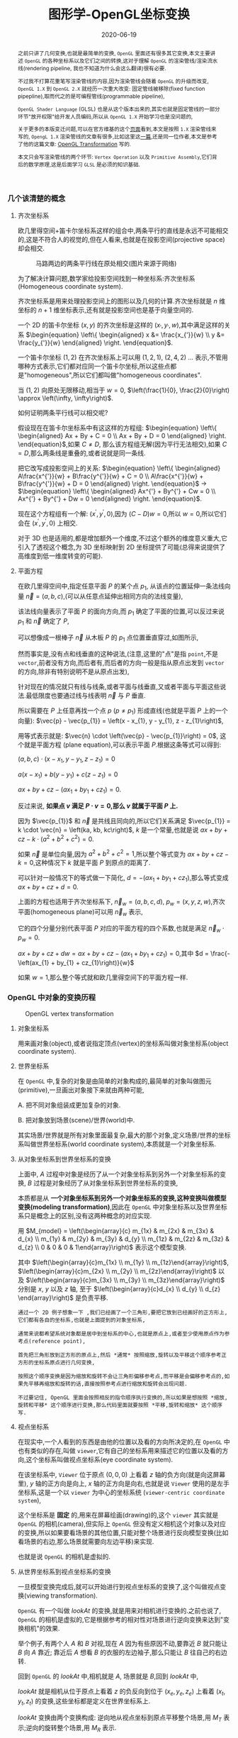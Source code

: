 #+title: 图形学-OpenGL坐标变换
#+date: 2020-06-19
#+index: 图形学-OpenGL坐标变换
#+tags: Graphics
#+begin_abstract
之前只讲了几何变换,也就是最简单的变换, =OpenGL= 里面还有很多其它变换,本文主要讲述 =OpenGL= 的各种坐标系以及它们之间的转换,这对于理解 =OpenGL= 的渲染管线/渲染流水线(rendering pipeline, 我也不知道为什么会这么翻译)很有必要.

不过我不打算花重笔写渲染管线的内容,因为渲染管线会随着 =OpenGL= 的升级而改变, =OpenGL 1.X= 到 =OpenGL 2.X= 就经历一次重大改变: 固定管线被移除(fixed function pipepline),取而代之的是可编程管线(programmable pipeline),

=OpenGL Shader Language= (GLSL) 也是从这个版本出来的,其实也就是固定管线的一部分环节"放开权限"给开发人员编码,所以从 =OpenGL 1.X= 开始学习也是没问题的,

关于更多的本版变迁问题,可以在官方维基的这个[[https://www.khronos.org/opengl/wiki/History_of_OpenGL#OpenGL_1.0_.281992.29][页面]]看到,本文是按照 =1.X= 渲染管线来写的, =OpengL 1.X= 渲染管线的文章有很多,比如这里这[[http://www.songho.ca/opengl/gl_pipeline.html][一篇]],还是同一位作者,本文是参考了他的这篇文章: [[http://www.songho.ca/opengl/gl_transform.html][OpenGL Transformation]] 写的.

本文只会写渲染管线的两个环节: =Vertex Operation= 以及 =Primitive Assembly=,它们背后的数学原理,这是后面学习 =GLSL= 是必须的知识基础.
#+end_abstract


*** 几个该清楚的概念
**** 齐次坐标系

欧几里得空间+笛卡尔坐标系这样的组合中,两条平行的直线是永远不可能相交的,这是不符合人的视觉的,但在人看来,也就是在投影空间(projective space)却会相交.

#+CAPTION: 马路两边的两条平行线在原处相交(图片来源于网络)
[[../../../files/road.jpg]]

为了解决计算问题,数学家给投影空间找到一种坐标系:齐次坐标系(Homogeneous coordinate system).

齐次坐标系是用来处理投影空间上的图形以及几何的计算.齐次坐标就是 $n$ 维坐标的 $n+1$ 维坐标表示,还有就是投影空间也是基于向量空间的.

一个 2D 的笛卡尔坐标 $\left(x, y\right)$ 的齐次坐标是这样的 $\left(x_{'}, y_{'}, w\right)$,其中满足这样的关系 $\begin{equation} \left\{ \begin{aligned} x &= \frac{x_{'}}{w} \\ y &= \frac{y_{'}}{w} \end{aligned} \right. \end{equation}$.

一个笛卡尔坐标 $\left(1, 2\right)$ 在齐次坐标系上可以用 $\left(1, 2, 1\right)$, $\left(2, 4, 2\right)$ ... 表示,不管用哪种方式表示,它们都对应同一个笛卡尔坐标,所以这些点都是"homogeneous",所以它们都叫做"homogeneous coordinates".

当 $\left(1, 2\right)$ 向原处无限移动,相当于 $w = 0$, $\left(\frac{1}{0}, \frac{2}{0}\right) \approx \left(\infty, \infty\right)$.

如何证明两条平行线可以相交呢?

假设现在在笛卡尔坐标系中有这这样的方程组: $\begin{equation} \left\{ \begin{aligned} Ax + By + C = 0 \\ Ax + By + D = 0 \end{aligned} \right. \end{equation}$,如果 $C \neq D$, 那么该方程组无解(因为平行无法相交),如果 $C = D$,那么两条线是重叠的,或者说就是同一条线.

把它改写成投影空间上的关系: $\begin{equation} \left\{ \begin{aligned} A\frac{x^{'}}{w} + B\frac{y^{'}}{w} + C = 0 \\ A\frac{x^{'}}{w} + B\frac{y^{'}}{w} + D = 0 \end{aligned} \right. \end{equation}$ $\longrightarrow$ $\begin{equation} \left\{ \begin{aligned} Ax^{'} + By^{'} + Cw = 0 \\ Ax^{'} + By^{'} + Dw = 0 \end{aligned} \right. \end{equation}$.

现在这个方程组有一个解: $\left(x^{'}, y^{'}, 0\right)$,因为 $\left(C - D\right)w = 0$,所以 $w = 0$,所以它们会在 $\left(x^{'}, y^{'}, 0\right)$ 上相交.

对于 3D 也是适用的,都是增加额外一个维度,不过这个额外的维度意义重大,它引入了透视这个概念,为 3D 坐标映射到 2D 坐标提供了可能(总得来说提供了高维度到低一维度转变的可能).

**** 平面方程

在欧几里得空间中,指定任意平面 $P$ 的某个点 $p_{1}$, 从该点的位置延伸一条法线向量 $\vec{n} = \left(a, b, c\right)$,(可以从任意点延伸出相同方向的法线变量),

该法线向量表示了平面 $P$ 的面向方向,而 $p_{1}$ 确定了平面的位置,可以反过来说 $p_{1}$ 和 $\vec{n}$ 确定了 $P$,

可以想像成一根棒子 $\vec{n}$ 从木板 $P$ 的 $p_{1}$ 点位置垂直穿过,如图所示,

[[../../../files/planeGraph01.png]]

然而事实是,没有点和线垂直的这种说法,(注意,这里的"点"是指 =point=,不是 =vector=,前者没有方向,而后者有,而后者的方向一般是指从原点出发到 =vector= 的方向,除非有特别说明不是从原点出发),

针对现在的情况就只有线与线条,或者平面与线垂直,又或者平面与平面这些说法.最低限度也要通过线与线表明 $\vec{n}$ 与 $P$ 垂直.

所以需要在 $P$ 上任意再找一个点 $p$ ($p \ne p_{1}$) 形成直线(也就是平面 $P$ 上的一个向量): $\vec{p} - \vec{p_{1}} = \left(x - x_{1}, y - y_{1}, z - z_{1}\right)$,

用等式表示就是: $\vec{n} \cdot \left(\vec{p} - \vec{p_{1}}\right) = 0$, 这个就是平面方程 (plane equation),可以表示平面 $P$.根据这条等式可以得到:

$\left(a, b, c\right) \cdot \left(x - x_{1}, y - y_{1}, z - z_{1}\right) = 0$

$a\left(x - x_{1}\right) + b\left(y - y_{1}\right) + c\left(z - z_{1}\right) = 0$

$ax + by + cz - \left(ax_{1} + by_{1} + cz_{1}\right) = 0$.

反过来说, *如果点 $v$ 满足 $P \cdot v = 0$,那么 $v$ 就属于平面 $P$ 上.*

因为 $\vec{p_{1}}$ 和 $\vec{n}$ 是共线且同向的,所以它们关系满足 $\vec{p_{1}} = k \cdot \vec{n} = \left(ka, kb, kc\right)$, $k$ 是一个常量,也就是说 $ax + by + cz - k \cdot \left(a^{2} + b^{2} + c^{2}\right) = 0$.

如果 $\vec{n}$ 是单位向量,因为 $a^{2} + b^{2} + c^{2} = 1$,所以整个等式变为 $ax + by + cz - k = 0$,这种情况下 $k$ 就是平面 $P$ 到原点的距离了.

可以针对一般情况下的等式做一下简化, $d = - \left(ax_{1} + by_{1} + cz_{1}\right)$,那么等式变成 $ax + by + cz + d = 0$.

上面的方程也适用于齐次坐标系下, $\vec{n}_{w} = \left(a, b, c ,d\right)$, $p_{w} = \left(x, y, z, w\right)$,齐次平面(homogeneous plane)可以用 $\vec{n}_{w}$ 表示,

它的四个分量分别代表平面 $P$ 对应的平面方程的四个系数,也就是满足 $\vec{n}_{w} \cdot p_{w} = 0$.

$ax + by + cz + dw = ax + by + cz - \left(ax_{1} + by_{1} + cz_{1}\right) = 0$,其中 $d = \frac{-\left(ax_{1} + by_{1} + cz_{1}\right)}{w}$

如果 $w = 1$,那么整个等式就和欧几里得空间下的平面方程一样.


*** OpenGL 中对象的变换历程

#+CAPTION: OpenGL vertex transformation
[[../../../files/gl_transform02.png]]

**** 对象坐标系

用来画对象(object),或者说指定顶点(vertex)的坐标系叫做对象坐标系(object coordinate system).

**** 世界坐标系

在 =OpenGL= 中,复杂的对象是由简单的对象构成的,最简单的对象叫做图元(primitive),一旦画出对象接下来就由两种可能,

A. 把不同对象组装成更加复杂的对象.

B. 把对象放到场景(scene)/世界(world)中.

其实场景/世界就是所有对象里面最复杂,最大的那个对象,定义场景/世界的坐标系叫做世界坐标系(world coordinate system),本质就是一个对象坐标系.

**** 从对象坐标系到世界坐标系的变换

上面中, $A$ 过程中对象是经历了从一个对象坐标系到另外一个对象坐标系的变换, $B$ 过程是对象经历了从对象坐标系到世界坐标系的变换,

本质都是从 *一个对象坐标系到另外一个对象坐标系的变换,这种变换叫做模型变换(modeling transformation)*,因此在 =OpenGL= 中对象坐标系以及世界坐标系只是概念上的区别,没有这两种概念的对应实现.

用 $M_{model} = \left(\begin{array}{c} m_{1x} & m_{2x} & m_{3x} & d_{x} \\ m_{1y} & m_{2y} & m_{3y} & d_{y} \\ m_{1z} & m_{2z} & m_{3z} & d_{z} \\ 0 & 0 & 0 & 1\end{array}\right)$ 表示这个模型变换.

其中 $\left(\begin{array}{c}m_{1x} \\ m_{1y} \\ m_{1z}\end{array}\right)$, $\left(\begin{array}{c}m_{2x} \\ m_{2y} \\ m_{2z}\end{array}\right)$ 以及 $\left(\begin{array}{c}m_{3x} \\ m_{3y} \\ m_{3z}\end{array}\right)$ 分别是 $x$, $y$ 以及 $z$ 轴, 至于 $\left(\begin{array}{c}d_{x} \\ d_{y} \\ d_{z} \end{array}\right)$ 是负责平移.

#+BEGIN_EXAMPLE
通过一个 2D 例子想象一下 ,我们已经画了一个三角形,要把它放到已经画好的正方形上,它们都有各自的坐标系,也就是上面提到的对象坐标系,

通常来说都希望系统对象都是居中到坐标系的中心,也就是原点上,或者至少使用原点作为参考点(reference point),

首先把三角形放到正方形的原点上,然后 *通常* 按照缩放,旋转以及平移这个顺序参考正方形的坐标系原点进行几何变换,

按照这个顺序变换是因为缩放和旋转不会让三角形偏移参考点,而平移是会偏移参考点的,如果先平移再缩放和旋转的话,直接按照参考点进行缩放和旋转会出现问题.

不过要记住, OpenGL 里面会按照相反的指令顺序执行变换的,所以如果是想按照 *缩放,旋转和平移* 这个顺序进行变换,那么代码里面就要按照 *平移,旋转和缩放* 这个顺序写.
#+END_EXAMPLE

**** 视点坐标系

在现实中,一个人看到的东西是由他的位置以及看的方向所决定的,在 =OpenGL= 中也有类似的存在,叫做 =viewer=,它有自己的坐标系用来描述它的位置以及看的方向,这个坐标系叫做视点坐标系(eye coordinate system).

在该坐标系中, =Viewer= 位于原点 $\left(0, 0, 0\right)$ 上看着 $z$ 轴的负方向(就是向这屏幕里), $y$ 轴的正方向是向上, $x$ 轴的正方向是向右,也就是说 =Viewer= 使用的是左手坐标系,这是一个以 =viewer= 为中心的坐标系统 (=viewer-centric coordinate system=),

这个坐标系是 *固定* 的,用来在屏幕绘画(drawing)的,这个 =viewer= 其实就是 =OpenGL= 的相机(camera),但实际上 =OpenGL= 但没有定义相机这个对象以及对应的变换,所以如果要看场景的其他位置,只能对整个场景进行反向模型变换(比如看场景的右边,那么场景就需要向左边平移)来实现.

也就是说 =OpenGL= 的相机是虚拟的.

**** 从世界坐标系到视点坐标系的变换

一旦模型变换完成后,就可以开始进行到视点坐标系的变换了,这个叫做视点变换(viewing transformation).

=OpenGL= 有一个叫做 $lookAt$ 的变换,就是用来对相机进行变换的.之前也说了, =OpenGL= 的相机是虚拟的,它是根据参考的相对性对场景进行逆向变换来达到"变换相机"的效果.

举个例子,有两个人 $A$ 和 $B$ 对视,现在 $A$ 因为有些原因不动,要靠近 $B$ 就只能让 $B$ 向 $A$ 靠近; 靠近后 $A$ 想看 $B$ 的衣服的左边袖子,那么只能让 $B$ 往自己的右边转.

回到 =OpenGL= 的 $lookAt$ 中,相机就是 $A$, 场景就是 $B$,回到 $lookAt$ 中,

$lookAt$ 就是相机从位于原点上看着 $z$ 的负反向到位于 $\left(x_{e}, y_{e}, z_{e}\right)$ 上看着 $\left(x_{t}, y_{t}, z_{t}\right)$ 的变换,这些坐标都是定义在世界坐标系上.

$lookAt$ 变换由两个变换构成: 逆向地从视点坐标到原点平移整个场景,用 $M_{T}$ 表示;逆向的旋转整个场景,用 $M_{R}$ 表示.

$M_{view} = M_{R}M_{T} = \left(\begin{array}{c} r_{1} & r_{4} & r_{7} & 0 \\ r_{2} & r_{5} & r_{8} & 0 \\ r_{3} & r_{6} & r_{9} & 0 \\ 0 & 0 & 0 & 1 \end{array}\right)\left(\begin{array}{c} 0 & 0 & 0 & d_{x} \\ 0 & 0 & 0 & d_{y} \\ 0 & 0 & 0 & d_{z} \\ 0 & 0 & 0 & 1 \end{array}\right)$.

首先是平移,因为是场景的反向平移,所以 $M_{T} = \left(\begin{array}{c} 1 & 0 & 0 & -x_{e} \\ 0 & 1 & 0 & -y_{e} \\ 0 & 0 & 1 & -z_{e} \\ 0 & 0 & 0 & 1\end{array}\right)$.

然后是旋转,同样也是反向旋转的,比如相机看一个对象的上方时候,相当于场景围绕自身原点往下旋转.

#+CAPTION: 相机看小黄鸭的顶部
[[../../../files/gl_camera03.gif]]

这个图的意思是相机还是在原来的位置(也就是浅色橙线)看着原来的方向,小黄鸭往下旋转相当于相机围绕小黄鸭反方向旋转.

#+CAPTION: 相机看小黄鸭的正前方
[[../../../files/gl_camera04.gif]]

这图同理,如上.

那么这个旋转的矩阵应该怎么求出来呢?还是按照上面的图来看,其实就是求出小黄鸭旋转的逆矩阵.

这么理解,先把相机看做场景种的一个对象,整个场景旋转,这个时候相机看到的内容还是一样的;然后单独把相机还原到场景旋转前的位置上,这个还原的变换也就是世界坐标旋转的逆矩阵了.

假设相机的变换矩阵是 $M_{r} = \left(\begin{array}{c} l_{x} & u_{x} & f_{x} & 0 \\ l_{y} & u_{y} & f_{y} & 0 \\ l_{z} & u_{z} & f_{z} & 0 \\ 0 & 0 & 0 & 1 \end{array}\right)$, 那么 $M_{R} = M_{r}^{-1} = M_{r}^{T} = \left(\begin{array}{c} l_{x} & l_{y} & l_{z} & 0 \\ u_{x} & u_{y} & u_{z} & 0 \\ f_{x} & f_{y} & f_{z} & 0 \\ 0 & 0 & 0 & 1\end{array}\right)$ (由于 $M_{r}$ 是一个正交坐标系,而正交坐标系的逆矩阵就是它的转置矩阵).

相机现在是位于 $\left(x_{e}, y_{e}, z_{e}\right)$ 看着 $\left(x_{t}, y_{t}, z_{t}\right)$ 的,以相机作为原点建立一个正交坐标系,只要求出该坐标系的三个基底变量就可以解得该矩阵.

我们很容易得到 $\left(f_{x}, f_{y}, f_{z}\right)$,也就是从看的目标的位置到相机的位置: $forward = \left(x_{t}, y_{t}, z_{t}\right) - \left(x_{e}, y_{e}, z_{e}\right)$,然后求出 $forward$ 的单位向量 $f$;

然后把给出的(*如果没给出就用 $\left(0, 1, 0\right)$*)向上方向的向量 $up$ 与 $f$ 进行叉积乘法(注意: $up$ 和 $f$ 不一定是垂直的,但两者必定会在同一个平面上),求出同时垂直于它们的向量 $left$,并且求出单位向量 $f$;

最后对 $f$ 和 $l$ 进行叉积乘法求出同时垂直于它们的向量 $u$,这样三个基底变量就解出了.

*到了这一步,整个 =Vertex Operation= 环节就完成了*.

在 =OpenGL= 里面,模型变换和视点变换是集成为一个阶段

***** 光线变换

别忘记还有光线的存在,如果开发人员启用了光照(lighting)那么就得计算光线,但是模拟现实光线的运算量是十分大的.

目前的硬件条件下只能对现实光线进行简化或者另外一种取代方案, *于是, =OpenGL= 用了法线向量来计算计算特定的顶点或者平面接收了多少光(光的强度)*,

光照的具体计算以后再讨论,目前先了解法线向量的变换.

=OpenGL= 里面的法线向量只能添加到顶点上,这和在数学中学到的不一样: 在三维空间中,点没有方向,没有线和点垂直的说法,只垂直于表面.

这是因为在现实世界中,表面可能不是平的,如果给表面找法线可以找到无数法线,而计算机的曲面都是由多个小平面堆砌而成的,同样道理,曲线是由多条短小直线构成的,所以法线干脆给到构成平面的所有顶点上.

=OpenGL= 会先找出顶点 $v_{1}$ 附近的其它顶点($v_{2}$ 和 $v_{3}$),这些顶点能够构成平面,三个顶点就能确定一个平面了,根据这些点构成的平面就能计算出平面的法线向量 $\vec{n}$ (就是用三个点构造出两个向量,然后通过这两个向量的叉积求出法线向量),

它就是顶点($v_{1}$, $v_{2}$ 和 $v_{3}$)的法线向量了,为了到光照计算得到正确结果, =OpenGL= 要求法线向量规范化,也就是变成单位向量.

要注意,$\vec{n}$ 是同时垂直于三个顶点才能说垂直于其中某一个顶点,同时垂直于三个顶点意味垂直三个顶点所处的平面上(所以这并非说 $\vec{n}$ 垂直于 $\vec{v_{1}}$ 这条由原点和顶点 $\vec{v_{1}}$ 定义的直线, $v_{2}$, $v_{3}$ 同理).

[[../../../files/gl_normaltransform02.png]]

那么问题来了,如果三个顶点发生经过 $M_{modelview}$ 变换后,$\vec{n}$ 会发生什么变化呢?

可以肯定的是 $\vec{n}$ 和 $v_{1}$, $v_{2}$ 以及 $v_{3}$ 的经历的变换肯定是不一样的,找个反例就知道了: $\left(1, 0, 0\right)$ 和 $\left(0, 1, 0\right)$ 的法线向量 $\left(0, 0, 1\right)$,

沿 $y$ 轴正方向平移2个单位得到 $\left(1, 2, 0\right)$ 以及 $\left(0, 3, 0\right)$,法线向量变成 $\left(0, 0, 3\right)$,而不是变成 $\left(0, 2, 1\right)$,按照单位向量标准来看法线变量还没变.

我们先换到齐次坐标系下看待这问题,可以把 $\vec{n} = \left(n_{x}, n_{y}, n_{z}, n_{w}\right)$ 看做一个齐次平面 $P$, $v = \left(x, y, z, w\right)$ 是该平面上的任意一点,

所以 $n \cdot v =  \left(\begin{array}{c} n_{x} & n_{y} & n_{z} & n_{w}\end{array}\right) \left(\begin{array}{c}x \\ y \\ z \\ w\end{array}\right) = 0$,而 $\vec{n}$ 已经是一个变换了.

把这个平面方程改一下就可以推导出法线变换了: $nM_{modelview}^{-1}M_{modelview}v =  \left(\begin{array}{c} n_{x} & n_{y} & n_{z} & n_{w}\end{array}\right) M_{modelview}^{-1}M_{modelview} \left(\begin{array}{c}x \\ y \\ z \\ w\end{array}\right) = 0$.

其中 $M_{modelview} \left(\begin{array}{c}x \\ y \\ z \\ w\end{array}\right)$ 就是我们前面提到从对象坐标变换到视点坐标的过程,那么 $\left(\begin{array}{c} n_{x} & n_{y} & n_{z} & n_{w}\end{array}\right) M_{modelview}^{-1}$ 就是我们想要法线向量变换.

整个方程是这样的意思: 从对象坐标到视点坐标变换得到的顶点 $M_{modelview} \left(\begin{array}{c}x \\ y \\ z \\ w\end{array}\right)$ 是变换后的平面 $\left(\begin{array}{c} n_{x} & n_{y} & n_{z} & n_{w}\end{array}\right) M_{modelview}^{-1}$ 上的一个点.

https://www.cs.upc.edu/~robert/teaching/idi/normalsOpenGL.pdf

https://wordsandbuttons.online/interactive_guide_to_homogeneous_coordinates.html

http://www.glprogramming.com/red/appendixf.html

**** 3D转化成2D图像

当求出对象的视点坐标后,就需要把 3D 场景转化为 2D 图像了,因为计算机显示器就是一个 2D 平面,这需要把 3D 投影到计算机屏幕上称成为一张 2D 图片.

这一个过程经历3个步骤,

*第一步* 选择相机看到的内容,因为相机是不能看到完整场景的(不可能看到无限远),所以要先求出相机看到空间范围,因此需要求出哪些顶点是在视野范围内的,

之前几个阶段用到的顶点的坐标都是 $\left(x, y, z, w\right)$, $w=1$ 的这种形式,确定顶点是否在视野内的是由根据 $w$ 的值来决定的,

所以现在不能单纯地把 $w$ 设定为 1,这需要经过计算,最后得到的坐标叫做裁剪坐标(clip coordinates): $\left(x_{clip}, y_{clip}, z_{clip}, w_{clip}\right)$.

这个过程叫做视截体剔除(frustum culling)/裁剪(clipping),最后会看到的空间形状形成一个几何体(下面会有图片),

这个步骤除了裁剪外,还会计算顶点投影后的坐标,所以这个过程也叫做投影变换(projection transformation).


*第二步*,把看到的空间范围映射到一个"容器"中,这个"容器"使用了一个坐标系叫做标准化设备坐标(normalized device coordinates),简称 =NDC=.

任何超出这个"容器"的顶点都不会被渲染,这一步就是把上面计算得到的空间范围缩放到这个"容器"里面.

这个"容器"是一个立方体,使用的是左手坐标系,三轴的范围分别都是 $\left[-1, 1\right]$.(下面会有图),除此以外还需要把从上一步得到的齐次坐标转化成 3D 坐标,

这所有的工作其实只需要一步即可, $\left(x_{clip}, y_{clip}, z_{clip}, w_{clip}\right)$ 变成正常 3D 坐标 =NDC=: $\left(x_{ndc}, y_{ndc}, z_{ndc}\right) = \left(\frac{x_{clip}}{w_{clip}}, \frac{y_{clip}}{w_{clip}}, \frac{z_{clip}}{w_{clip}}\right)$.

所以,不满足这个条件 $-w_{clip} \leq x_{clip}, y_{clip}, z_{clip} \leq w_{clip}$ 的顶点都会被丢弃,因为 $-1 \leq x_{ndc}, y_{ndc}, z_{ndc} \leq 1$.

这个过程叫做 =NDC= 变换(NDC transformation).相信你已经发现 =NDC= 的每个分量其实就是一个比例,什么之间比例呢?这就涉及到 =NDC= 的作用了,它是用来适配视口(viewport)的,

比如 =NDC= 的 $x_{n}$ 分量就是裁剪坐标 $x_{clip}$ 与视口宽度的 *一半* 的比例,通过这个比例以及视口的尺寸就可以计算出点在视口中的实际位置.


*第三步*,就是把裁剪空间里面的内容适配到视口上,这一步叫视口变换(viewport transformation), =NDC= 是一个比例集合,通过这个比例集合可以计算出一个顶点输出到视口上的位置,

通俗点说就是计算出这个顶点要显示在哪个像素上,如何描述像素的位置呢?这就需要一个概念叫做窗口坐标(window coordinate)/屏幕坐标(screen coordinates)了.

屏幕坐标系就是以屏幕左上角为原点,向右为 $+x$, 向下为 $+y$,一个像素为一个单位的坐标系,假设视口是一个左上角位于屏幕的 $\left(x, y\right)$ 并且宽和高分别为 $w$ 和 $h$ 的矩形,

那么 =NDC= 显示在屏幕的位置,也就是对应的屏幕坐标就是 $\left(\begin{array}{c}x_{w} \\ y_{w} \\ z_{w}\end{array}\right) = \left(\begin{array}{c} \frac{w}{2} \cdot x_{ndc} + (x + \frac{w}{2}) \\ \frac{h}{2} \cdot y_{ndc} + (x + \frac{h}{2}) \\ \frac{f-n}{2} \cdot z_{ndc} + \frac{f+n}{2} \end{array}\right)$.

$z_{w}$ 值决定了一个顶点会不会被渲染出来,比如拍照的时候被挡住的东西不会被拍到,这里以后会详细简述的.

一旦计算完后,就要把内容渲染到视口上了(也就是转化成像素),这过程叫做光栅化(raterization),这个过程不是本文的重点,以后会说.

视口变换这一步很简单,该讲的都讲完了,重点是前面两步.

*到了这一步,其实整个 =Primitive Assembly= 环节就完成了*.


***** 从视点坐标到裁剪坐标的变换,再到标准化设备坐标.

先看一下如何选择相机看到的内容,有两种选择方案,如下,

#+CAPTION: 透视投影(投影相机看到的内容)
[[../../../files/gl_perspective.png]]

#+CAPTION: 正交投影(正交相机看到的内容)
[[../../../files/gl_orthographic.png]]

图中的两个多边体分别就是眼睛能够看到的空间,选择相机的内容就是构建出这两个多边体,这两个多边体叫做视体(view volume),第一个是截了头的锥体(frustum),第二个是长方体.

构造这两个多边体都只需要 6 个参数,分别是 $l(eft)$, $r(ight)$, $b(ottom)$, $t(op)$, $n(ear)$ 以及 $f(ar)$,为了区分方向,我们让这 6 个参数要满足这样的关系 $\begin{equation} \left\{ \begin{aligned} 0 < l &< r \\ 0 < b &< t \\ 0 < n &< f\end{aligned} \right. \end{equation}$.

可以看到每个多边体都有两个比较深色的平面,离相机近叫做近裁剪平面(near plane / near clipping plane),远的叫做远裁剪平面(far plane / far clipping plane).

(你可能会问为什么看到的内容不是从相机位置到远处,而是要截头呢?截掉尾部很好理解,那是因为人不可能看到无限远,而从相机位置,也就是 $z = 0$ 会影响齐次坐标到 =NDC= 的计算,看过整个推导后可以回过来重新思考一下.)

这两种选择方案分别叫做: 透视投影(perspective projection)以及正交投影(orthographic projection). *在 OpenGL 中,视点空间上的点会被投影到近裁剪平面上,所以近裁剪平面也叫投影平面(projection plane)*.

****** 透视投影

这种投影符合人的视觉: 两条平行线会随着距离边远而慢慢靠近,最后在无限的远处进行相交(可以参考上面齐次方程里面的那张图).

这有一个信息:一个点坐标的 $z$ 分量与它的 $x$ 和 $y$ 分别存在某种联系.在后面的推导中可以证明这个信息是对的.

现在找出透视投影的矩阵,首先目前已经知道的信息有:

1. 计算出坐标的 $w$ 用于之后的裁剪,再把坐标变换成标准化设备坐标系,
2. 顶点会被投影到近裁剪平面上

#+CAPTION: 透视投影2
[[../../../files/gl_projectionmatrix01.png]]

这里第一个就是透视的截头锥体,第二个是标准化设备坐标系.

假设投影矩阵 $M_{projection} = \left(\begin{array}{c} x_{l} & x_{u} & x_{f} & x \\ y_{l} & y_{u} & y_{f} & y \\ z_{l} & z_{u} & z_{f} & z \\ w_{l} & w_{u} & w_{f} & w \end{array}\right)$,那么变换过程就是: $\left(\begin{array}{c} x_{clip} \\ y_{clip} \\ z_{clip} \\ w_{clip} \end{array}\right) = M_{projection}\left(\begin{array}{c}x_{eye} \\ y_{eye} \\ z_{eye} \\ w_{eye}\end{array}\right)$, 把裁剪后剩下的顶点变换成 =NDC=, $\left(\begin{array}{c}x_{ndc} \\ y_{ndc} \\ z_{ndc}\end{array}\right) = \left(\begin{array}{c}\frac{x_{clip}}{w_{clip}} \\ \frac{y_{clip}}{w_{clip}} \\ \frac{z_{clip}}{w_{clip}} \end{array}\right)$.

下图展示了一个视点空间上的点 $v_{e} = \left(x_{e}, y_{e}, z_{e}\right)$ 如何投影到近裁剪平面的点 $v_{clip} = \left(x_{p}, y_{p}, z_{p}\right)$ 上.

[[../../../files/gl_projectiomat.png]]

从俯视图可以看到 $x_{e}$ 投影到 $x_{p}$ 上,可以看到原点加上 $v_{e}$ 配合 $z$ 轴可以组成一个三角形,而原点加上 $v_{p}$ 配合 $z$ 轴同样可组成一个三角形,并且两个三角形是相似三角形.

根据这个关系可以得到 $\frac{x_{p}}{x_{e}} = \frac{-n}{z_{e}}$,所以 $x_{p} = \frac{-nx_{e}}{z_{e}} = \frac{nx_{e}}{-z_{e}}$.

从侧视图也可以看出两个相似三角形, $y_{e}$ 投影到 $y_{p}$ 上,根据关系可以的 $\frac{y_{p}}{y_{e}} = \frac{-n}{z_{e}}$,所以 $y_{p} = \frac{-ny_{e}}{z_{e}} = \frac{ny_{e}}{-z_{e}}$.

注意, $x_{p}$ 和 $y_{p}$ 都取决于 $z_{e}$,且成反比关系,考虑到后面还有 =NDC= 转换: $\left(\begin{array}{c}x_{ndc} \\ y_{ndc} \\ z_{ndc}\end{array}\right) = \left(\begin{array}{c}\frac{x_{clip}}{w_{clip}} \\ \frac{y_{clip}}{w_{clip}} \\ \frac{z_{clip}}{w_{clip}} \end{array}\right)$,索性把 $w_{clip}$ 取为 $-z_{eye}$ (取负号是因为 =NDC= 用的左手坐标系),

所以 $w_{p}$ 坐标设定成 $-z_{e}$,透视投影过程变成 $\left(\begin{array}{c} x_{p} \\ y_{p} \\ z_{p} \\ w_{p} \end{array}\right) = \left(\begin{array}{c} x_{l} & x_{u} & x_{f} & x \\ y_{l} & y_{u} & y_{f} & y \\ z_{l} & z_{u} & z_{f} & z \\ 0 & 0 & -1 & 0 \end{array}\right) \left(\begin{array}{c}x_{e} \\ y_{e} \\ z_{e} \\ w_{e}\end{array}\right)$,这样透视投影矩阵的第4行就确定了.

既然如此,那么 $x_{clip}$ 以及 $y_{clip}$ 是不是可以分别取 $nx_{eye}$ 以及 $ny_{eye}$ 了吗?还不能这么断言,需要找到 $v_{clip}$ 到 $v_{ndc}$: $\left(x_{n}, y_{n}, z_{n}\right)$ 之间映射关系,也就是需要找出 $x_{p}$, $y_{p}$ 和 $z_{p}$ 分别到 $x_{n}$, $y_{n}$ 和 $z_{n}$ 的关系.

首先是 $x_{p}\longrightarrow x_{n}: \left[l, r\right] \longrightarrow \left[-1, 1\right]$ 以及 $y_{p}\longrightarrow y_{n}: \left[t, b\right] \longrightarrow \left[-1, 1\right]$.

对于 $x_{p}\longrightarrow x_{n}$, 先假设下面函数图对应的函数为 $x_{n} = k \cdot x_{p} + c$,

#+CAPTION: Mapping from $x_{p}$ to $x_{n}$
[[../../../files/gl_projectionmatrix05.png]]

$k$ 实际上就是直线的斜率,也就是三角形的高比底边,所以 $k = \frac{1-\left(-1\right)}{r-l} = \frac{2}{r-l}$.

最后把 $\left(l, -1\right)$ 或者 $\left(r, 1\right)$ 代入假设的等式中,这里就用 $\left(r, 1\right)$ 代入,得到 $1 = \frac{2r}{r-l} + c$, 得到

$\begin{equation} \begin{aligned} c &= 1 - \frac{2r}{r-l} \\ &= \frac{r-l}{r-l} - \frac{2r}{r-l} \\ &= \frac{r-l-2r}{r-l} \\ &= -\frac{r+l}{r-l}\end{aligned}\end{equation}$,

所以 $x_{n} = \frac{2x_{p}}{r-l} - \frac{r+l}{r-l}$.

对于 $y$,同样先假设 先假设 $y_{n} = k \cdot y_{p} + c$,同样的推导过程(过程就省略了),最后得出 $y_{n} = \frac{2y_{p}}{t-b} - \frac{t+b}{t-b}$.

#+CAPTION: Mapping from $y_{p}$ to $y_{n}$
[[../../../files/gl_projectionmatrix06.png]]

然后把 $x_{p} = \frac{nx_{e}}{-z_{e}}$ 以及 $y_{p} = \frac{ny_{e}}{-z_{e}}$ 代入上面求得的等式中,

$\begin{equation}\begin{aligned} x_{n} &= \frac{2x_{p}}{r-l} - \frac{r+l}{r-l} \\ &= \frac{2 \cdot \frac{n \cdot x_{e}}{-z_{e}}}{r-l} - \frac{r+l}{r-l} \\ &= \frac{2n \cdot x_{e}}{\left(r-l\right)\left(-z_{e}\right)} - \frac{r+l}{r-l} \\ &= \frac{\frac{2n}{r-l} \cdot x_{e}}{-z_{e}} - \frac{r+l}{r-l} \\ &= \frac{\frac{2n}{r-l} \cdot x_{e}}{-z_{e}} + \frac{\frac{r+l}{r-l} \cdot z_{e}}{-z_{e}} \\ &= \left(\frac{2n}{r-l} \cdot x_{e} + \frac{r+l}{r-l} \cdot z_{e}\right) / -z_{e} \end{aligned} \end{equation}$ 以及 $\begin{equation}\begin{aligned} y_{n} &= \frac{2y_{p}}{t-b} - \frac{t+b}{t-b} \\ &= \frac{2 \cdot \frac{n \cdot y_{e}}{-z_{e}}}{t-b} - \frac{t+b}{t-b} \\ &= \frac{2n \cdot y_{e}}{\left(t-b\right)\left(-z_{e}\right)} - \frac{t+b}{t-b} \\ &= \frac{\frac{2n}{t-b} \cdot y_{e}}{-z_{e}} - \frac{t+b}{t-b} \\ &= \frac{\frac{2n}{t-b} \cdot y_{e}}{-z_{e}} + \frac{\frac{t+b}{t-b} \cdot z_{e}}{-z_{e}} \\ &= \left(\frac{2n}{t-b} \cdot y_{e} + \frac{t+b}{t-b} \cdot z_{e}\right) / -z_{e} \end{aligned} \end{equation}$.

从转换到 =NDC= 逆推回去可以得到 $x_{p} = \frac{2n}{r-l} \cdot x_{e} + \frac{r+l}{r-l} \cdot z_{e}$ 以及 $y_{p} = \frac{2n}{t-b} \cdot y_{e} + \frac{t+b}{t-b} \cdot z_{e}$,因此 $M_{projection} = \left(\begin{array}{c} \frac{2n}{r-l} & 0 & \frac{r+l}{r-l} & 0 \\ 0 & \frac{2n}{t-b} & \frac{t+b}{t-b} & 0 \\ z_{l} & z_{u} & z_{f} & z \\ 0 & 0 & -1 & 0 \end{array}\right)$,

这样一来,透视投影的矩阵就只剩下第 3 行,也就是 $z_{p}\longrightarrow z_{n}$ 轴的关系了,这个不像前面那样,再整理一下当前已知信息:

1. 投影的点都是在近裁剪平面上的,

2.  =OpenGL= 需要它能够用于裁剪以及深度测试(depth test) 的唯一 $z_{p}$ 值,并且还能够反投影(unproject/inverse transform),

3. $x_{p}$ 以及 $y_{p}$ 取决于 $z_{e}$

根据第三条信息可以知道 $z_{p}$ 不取决于 $x_{e}$ 以及 $y_{e}$, 所以可以得到 $M_{projection} = \left(\begin{array}{c} \frac{2n}{r-l} & 0 & \frac{r+l}{r-l} & 0 \\ 0 & \frac{2n}{t-b} & \frac{t+b}{t-b} & 0 \\ 0 & 0 & z_{f} & z \\ 0 & 0 & -1 & 0 \end{array}\right)$.

再根据 $\left(\begin{array}{c}x_{ndc} \\ y_{ndc} \\ z_{ndc}\end{array}\right) = \left(\begin{array}{c}\frac{x_{clip}}{w_{clip}} \\ \frac{y_{clip}}{w_{clip}} \\ \frac{z_{clip}}{w_{clip}} \end{array}\right)$,可以得到 $z_{n} = z_{p}/w_{p} = \frac{z_{f} \cdot z_{e} + z \cdot w_{e}}{-z_{e}}$,因为在视点空间上, $w_{e} = 1$, 所以 $z_{n} = \frac{z_{f} \cdot z_{e} + z}{-z_{e}}$.

还是根据变换到 =NDC= 的过程: $\left[-n,-f\right] \longrightarrow \left[-1, 1\right]$,把 $\left(-n, -1\right)$ 以及 $\left(-f, 1\right)$ 代入到上面的等式中, $\begin{equation}\left\{\begin{aligned} -1 = \frac{-z_{f} \cdot n + z}{n} \\ 1 = \frac{-z_{f} \cdot f + z}{f} \end{aligned} \right. \longrightarrow \left\{\begin{aligned} -n = -z_{f} \cdot n + z \\ f = -z_{f} \cdot f + z \end{aligned} \right. \end{equation}$.

把其中一个等式改写成以 $z$ 作为因变量的等式,这里采用第一个: $z = z_{f} \cdot n - n$,再把这个等式代入另外一个等式中,得到

$f = -z_{f} \cdot f + z_{f} \cdot n - n \longrightarrow f + n = -\left(f - n\right)z_{f} \longrightarrow z_{f} = -\frac{f+n}{f-n}$, 这样就得到 $z_{f}$ 了,把 $z_{f}$ 再代入回第一个等式中,得到 $\frac{f+n}{f-n} \cdot n + z = -n \longrightarrow z = -n - \frac{f+n}{f-n} \cdot n = -\frac{2fn}{f-n}$,

根据结果 $\begin{equation} \left\{ \begin{aligned} z_{f} = -\frac{f+n}{f-n} \\ z = -\frac{2fn}{f-n} \end{aligned} \right. \end{equation}$,可以得出 $z_{n} = \frac{-\frac{f+n}{f-n}z_{e} - \frac{2fn}{f-n}}{-z_{e}}$,以及得出透视投影矩阵 $M_{projection} = \left(\begin{array}{c} \frac{2n}{r-l} & 0 & \frac{r+l}{r-l} & 0 \\ 0 & \frac{2n}{t-b} & \frac{t+b}{t-b} & 0 \\ 0 & 0 & -\frac{f+n}{f-n} & -\frac{2fn}{f-n} \\ 0 & 0 & -1 & 0 \end{array}\right)$.

*再观察 $z_{n}$ 以及 $z_{e}$ 的关系可以发现它们根本就不成线性关系,且成反比关系*, $z_{e}$ 越大, $z_{n}$ 越小,并且 $z_{n}$ 的变化也会变小,这意味着在裁剪近平面附近的顶点的精准度会很高,在裁剪远平面附近的顶点精准度会很低.

也就是说, *如果 $\left[-n, -f\right]$ 的范围越大,裁剪远平面附近顶点的 $z_{e}$ 的一个细微的改变越不会对该顶点转化成 =NDC= 后的 $z_{n}$ 造成影响,假设在裁剪远平面附近有位置十分接近(只是 $z_{e}$ 相差一点点)的两个顶点,这两个顶点在转化成 =NDC= 后极可能会重合在一起,这就是深度精确问题/z冲突(depth precision problem/depth buffer precision problem/z-fighting)*,

这个时候需要减少 $n$ 和 $f$ 之间的距离来最小化这个问题.

#+CAPTION: 比较不同深度下的精确度
[[../../../files/gl_projectionmatrix07.png]]

*题外话*,很多图形库的设定投影相机的函数需要视场角(fov), 裁剪平面的宽高比(aspect)以及近裁剪平面(n)以及远裁剪平面(f)作为输入参数.

以 =three.js= 为例,并非用前面提到6个参数设定相机,不过两者其实是有联系的,毕竟内部还是使用6参数来设定相机的.

$fov$ 是相机看到的视野范围的角度,从上面的图片 *透视投影* 可以看出射线会形成一个角度,那个角度就是 $fov$,再观察 *frustum的俯视图* 以及 *frustum 的侧视图* 可以知道有两个 $fov$,分别是水平方向的 *fov* 以及垂直反向的 *fov*.

以 =three.js= 为例子,它就是使用的水平方向 $fov$,假设现在水平方向 $fov$ 是 $\theta$,需要根据 $fov$ 计算出6参数,其中 $n$ 和 $f$ 都知道了,可以直接根据 $n$ 和 $\theta$ 计算出 $l$ 和 $r$.

根据 *frustum的俯视图* 可以看出 $\frac{\frac{r-l}{2}}{n} = \frac{r-l}{2n} = \tan\frac{\theta}{2}$,然后 $r-l = 2n\tan\frac{\theta}{2}$.

$r-l$ 就是近裁剪平面的宽,根据裁剪平面的宽高比可以得出高 $t-b = \frac{r-l}{aspect}$,最后以宽和高各自的中心点划分,也就是 $\begin{equation}\left\{\begin{aligned}|r| = |l| = \frac{r-l}{2} \\ |t| = |b| = \frac{t-b}{2}\end{aligned} \right.\end{equation}$,

这样就可以得出 $l(eft)$, $r(ight)$, $t(op)$ 以及 $b(ottom)$ 4个参数了(需要保证满足 $\begin{equation}\left\{\begin{aligned}r > l \\ t > b\end{aligned}\right.\end{equation}$ 关系),加上一开始给出的 $n(ear)$ 和 $f(ar)$ 就凑齐了6个参数来构建截头锥体.

****** 正交投影

#+CAPTION: 正交投影2
[[../../../files/gl_projectionmatrix02.png]]

正交投影比透视投影要简单的多,这种投影不符合人的视觉,两条平行不会在远处慢慢靠近最后相交.

看到的视体就是一个由6参数计算得到的长方体,所以裁剪判断很简单,只要点的坐标: $\left(x, y, z, w\right)$ 满足这个关系 $\begin{equation}\left\{\begin{aligned} l < x < r \\ b < y < t \\ n < z < f \end{aligned}\right.\end{equation}$ 就不会被裁剪,

所以不再需要特别去计算 $w$ 的值了,它已经不重要了,考虑到还有 =NDC= 变换这个过程,直接让 $w = 1$ 就可以了.

从上面的图可以看到 $x_{p}$, $y_{p}$ 以及 $z_{p}$ 到 $x_{n}$, $y_{n}$ 以及 $z_{n}$ 分别就是单纯的线性关系,所以分别计算出这三条关系就可以得出正交投影的矩阵: $\begin{equation} \left\{ \begin{aligned} x_{n} &= k \cdot x_{p} + c \\ y_{n} &= k \cdot y_{p} + c \\ z_{n} &= k \cdot z_{p} + c \end{aligned} \right. \end{equation}$.

比如 $x_{p}$ 与 $x_{n}$ 的线性关系,参考图片透视投影的 $x_{p}$ 到 $x_{n}$ 的关系图,可以得出 $k = \frac{2}{r-l}$.

然后把 $\left(r, 1\right)$ (当然 $\left(l, -1\right)$ 也可以)和 $k$ 代入回原来式子中,得到 $1 = \frac{2}{r-l}r + c \longrightarrow c = 1 - \frac{2r}{r-1} = -\frac{r+l}{r-l}$.

最后把 $c$ 代入回去得到 $x_{n} = \frac{2}{r-l} \cdot x_{p} - \frac{r+l}{r-l}$.其它同理,最终关系为 $\begin{equation} \left\{ \begin{aligned} x_{n} &= \frac{2}{r-l} \cdot x_{p} - \frac{r+l}{r-l} \\ y_{n} &= \frac{2}{t-b} \cdot y_{p} - \frac{t+b}{t-b} \\ z_{n} &= \frac{2}{f-n} \cdot z_{p} - \frac{f+n}{f-n} \end{aligned} \right. \end{equation}$.所以 $M_{projection} = \left(\begin{array}{c} \frac{2}{r-l} & 0 & 0 & -\frac{r+l}{r-l} \\ 0 & \frac{2n}{t-b} & 0 & -\frac{t+b}{t-b} \\ 0 & 0 & \frac{2}{f-n} & -\frac{f+n}{f-n} \\ 0 & 0 & 0 & 1 \end{array}\right)$.


*** 实现参考

学习概念后需要检验自己的理解是否到位,最有效方法就是按照优秀的实践参考进行实践,优秀的参考要保证内容的正确性以及跟所学内容的相关性.

保证正确性是因为在自己在遇到问题的第一时间可以马上断定问题是出在自己身上,而不是给自己一个"辩解"的机会: 这教程有问题吧?

保证相关性则是为了做到和自己本身条件匹配,避免遇到一些超出自己的理解知识点/概念,这样会让自己在实践过程中更加专注于检验理解这个过程中.

根据这两个要求,本人推荐以下教程:

1. [[https://www.davrous.com/2013/06/13/tutorial-series-learning-how-to-write-a-3d-soft-engine-from-scratch-in-c-typescript-or-javascript/][Tutorial series: learning how to write a 3D soft engine from scratch in C#, TypeScript or JavaScript]]

   这个是系列教程的第一个部分: 编写一个软件加速的 3D 引擎的核心部分,相对于整个 =OpenGL= 管线来说,这部分的教程实现了 =Vertex Operation=, =Primitive Assembly= 这两个环节.

   这个教程需要读者掌握 =C#=, =TypeScript= 和 =JavaScript= 的其中一门编程语言,个人不建议只是读代码,最好自己动手敲一遍,但是读者一味照"敲"也容易陷入在一些细节上思考不到位的情况,

   本人是 =JavaScript= 用户,从自己身经验来说,推荐把 =babylon.math.js= 换成 =gl-matrix.js=, =gl-matrix.js= 的 =API= 比起 =babylon.math.js= 的 =API= 更加底层和贴近 =OpenGL= 的 =API=,

   如果想挑战更高难度的话,可以只用 =gl-matrix.js= 基本的矩阵向量的乘法运算,自己构建矩阵,正确做法是先让代码运行起来,然后根据自己的想法来"调整"这份代码验证自己的猜想.

   不过先说明一下,就是这个教程有一个地方个人认为有问题的: 在 =Device.prototype.project(coord, transMat)= 方法中,视口变换有问题, $x_{ndc}$ 和 $y_{ndc}$ 应该分别是顶点与视口宽/高一半的比例长度,

   比如是说顶点的坐标的 $x_{ndc}$ 映射到视口上的 $x_{pixel}$ 应该是 $x_{ndc} * width_{viewport} / 2 + width_{viewport} / 2$.

2. [[http://glmatrix.net/][glMatrix]]

   如果读者是 =JavaScript= 用户,那么本人推荐去阅读以下 =gl-matrix.js= 的源代码,它的源码很简单,并且对于检测自己对矩阵推导的理解很有帮助.
